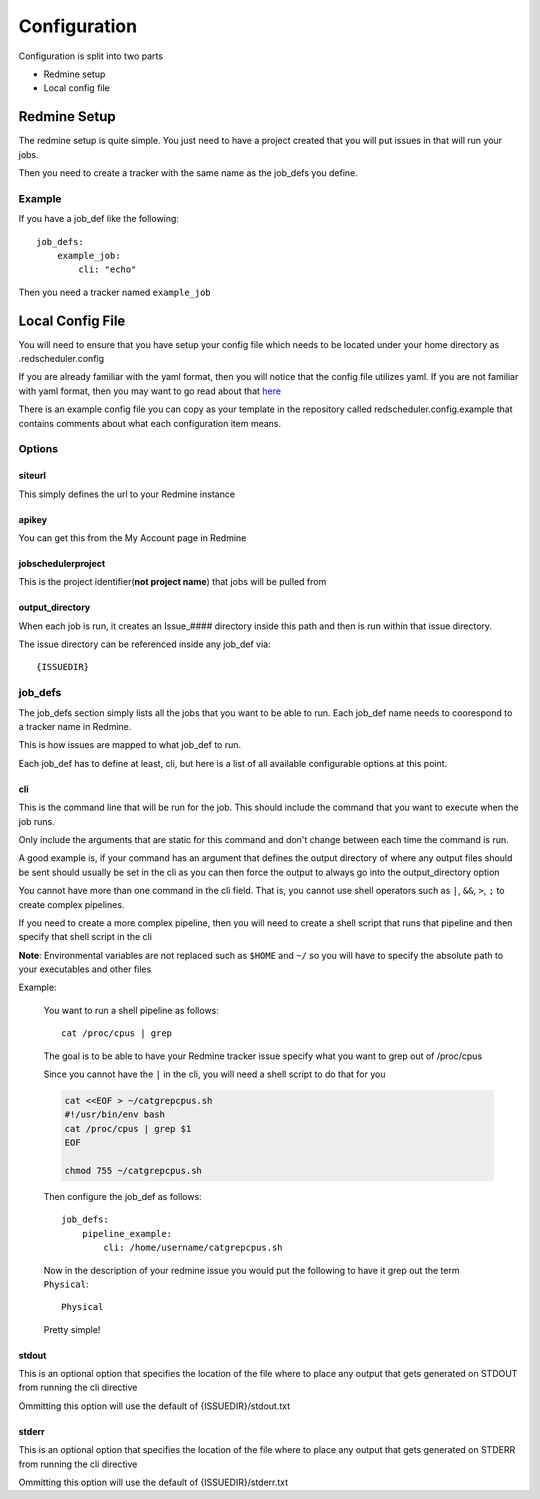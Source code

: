 =============
Configuration
=============

Configuration is split into two parts

* Redmine setup
* Local config file

Redmine Setup
=============

The redmine setup is quite simple.
You just need to have a project created that you will put issues in that will run 
your jobs.

Then you need to create a tracker with the same name as the job_defs you define.

Example
-------

If you have a job_def like the following::

    job_defs:
        example_job:
            cli: "echo"

Then you need a tracker named ``example_job``

Local Config File
=================

You will need to ensure that you have setup your config file which needs 
to be located under your home directory as .redscheduler.config

If you are already familiar with the yaml format, then you will notice that the 
config file utilizes yaml. If you are not familiar with yaml format, then you may 
want to go read about that 
`here <http://www.yaml.org/start.html>`_

There is an example config file you can copy as your template in the repository 
called redscheduler.config.example that contains comments about what each 
configuration item means.

Options
-------

siteurl
^^^^^^^

This simply defines the url to your Redmine instance

apikey
^^^^^^

You can get this from the My Account page in Redmine

jobschedulerproject
^^^^^^^^^^^^^^^^^^^

This is the project identifier(**not project name**) that jobs will be pulled
from

output_directory
^^^^^^^^^^^^^^^^

When each job is run, it creates an Issue_#### directory inside this path and then
is run within that issue directory.

The issue directory can be referenced inside any job_def via::

    {ISSUEDIR}

job_defs
--------

The job_defs section simply lists all the jobs that you want to be able to run.
Each job_def name needs to coorespond to a tracker name in Redmine.

This is how issues are mapped to what job_def to run.

Each job_def has to define at least, cli, but here is a list of all available 
configurable options at this point.

cli
^^^

This is the command line that will be run for the job. This should include the 
command that you want to execute when the job runs.

Only include the arguments that are static for this command and don't change
between each time the command is run.

A good example is, if your command has an argument that defines the output 
directory of where any output files should be sent should usually be set in the cli 
as you can then force the output to always go into the output_directory option

You cannot have more than one command in the cli field. That is, you cannot use 
shell operators such as ``|``, ``&&``, ``>``, ``;`` to create complex pipelines.

If you need to create a more complex pipeline, then you will need to create a 
shell script that runs that pipeline and then specify that shell script in the cli

**Note**: Environmental variables are not replaced such as ``$HOME`` and ``~/`` 
so you will have to specify the absolute path to your executables and other files

.. _cliexample:

Example:

    You want to run a shell pipeline as follows::

        cat /proc/cpus | grep

    The goal is to be able to have your Redmine tracker issue specify what you 
    want to grep out of /proc/cpus

    Since you cannot have the ``|`` in the cli, you will need a shell script to 
    do that for you

    .. code-block:: bash

        cat <<EOF > ~/catgrepcpus.sh
        #!/usr/bin/env bash
        cat /proc/cpus | grep $1
        EOF
        
        chmod 755 ~/catgrepcpus.sh

    Then configure the job_def as follows::

        job_defs:
            pipeline_example:
                cli: /home/username/catgrepcpus.sh

    Now in the description of your redmine issue you would put the following to 
    have it grep out the term ``Physical``::

        Physical

    Pretty simple!

stdout
^^^^^^

This is an optional option that specifies the location of the file where to place 
any output that gets generated on STDOUT from running the cli directive

Ommitting this option will use the default of {ISSUEDIR}/stdout.txt

stderr
^^^^^^

This is an optional option that specifies the location of the file where to place 
any output that gets generated on STDERR from running the cli directive

Ommitting this option will use the default of {ISSUEDIR}/stderr.txt
